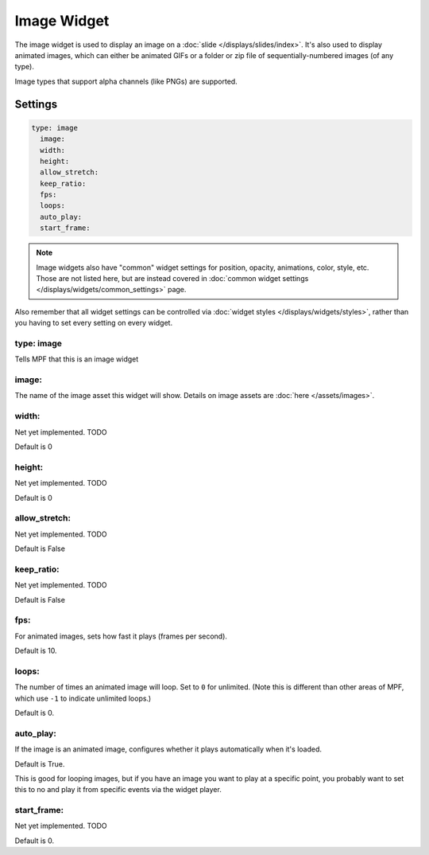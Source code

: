 Image Widget
============

The image widget is used to display an image on a :doc:`slide </displays/slides/index>`.
It's also used to display animated images, which can either be animated GIFs or a folder
or zip file of sequentially-numbered images (of any type).

Image types that support alpha channels (like PNGs) are supported.

Settings
--------

.. code-block:: yaml

   type: image
     image:
     width:
     height:
     allow_stretch:
     keep_ratio:
     fps:
     loops:
     auto_play:
     start_frame:

.. note:: Image widgets also have "common" widget settings for position, opacity,
   animations, color, style, etc. Those are not listed here, but are instead covered in
   :doc:`common widget settings </displays/widgets/common_settings>` page.

Also remember that all widget settings can be controlled via
:doc:`widget styles </displays/widgets/styles>`, rather than
you having to set every setting on every widget.


type: image
~~~~~~~~~~~

Tells MPF that this is an image widget

image:
~~~~~~

The name of the image asset this widget will show. Details on image
assets are :doc:`here </assets/images>`.

width:
~~~~~~
Net yet implemented. TODO

Default is 0

height:
~~~~~~~
Net yet implemented. TODO

Default is 0

allow_stretch:
~~~~~~~~~~~~~~
Net yet implemented. TODO

Default is False

keep_ratio:
~~~~~~~~~~~
Net yet implemented. TODO

Default is False

fps:
~~~~

For animated images, sets how fast it plays (frames per second).

Default is 10.

loops:
~~~~~~

The number of times an animated image will loop. Set to ``0`` for unlimited. (Note this is
different than other areas of MPF, which use ``-1`` to indicate unlimited loops.)

Default is 0.

auto_play:
~~~~~~~~~~

If the image is an animated image, configures whether it plays automatically when it's loaded.

Default is True.

This is good for looping images, but if you have an image you want to play at a specific point,
you probably want to set this to no and play it from specific events via the widget player.

start_frame:
~~~~~~~~~~~~

Net yet implemented. TODO

Default is 0.
